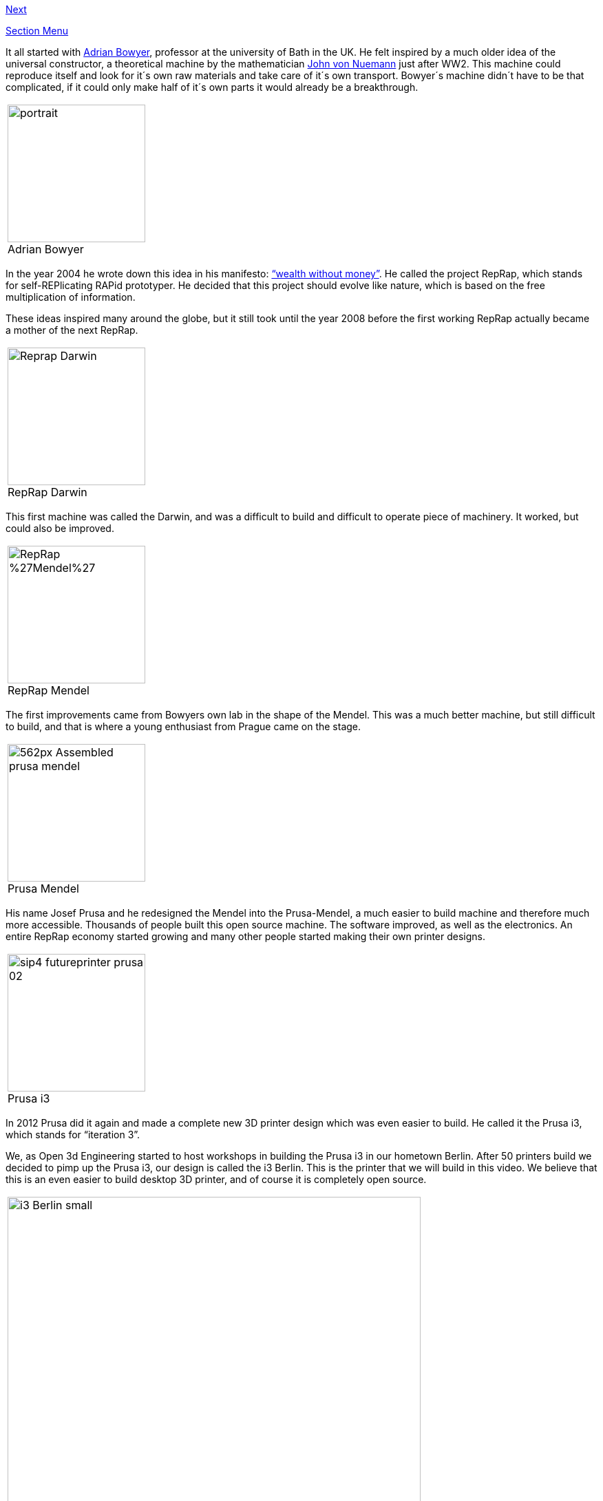 link:Section-1.2-Tools-and-Parts[Next]

link:Section-1-Introduction[Section Menu]

It all started with http://adrianbowyer.net/[Adrian Bowyer], professor at the university of Bath in the UK. He felt inspired by a much older idea of the universal constructor, a theoretical machine by the mathematician http://en.wikipedia.org/wiki/Von_Neumann_universal_constructor[John von Nuemann] just after WW2. This machine could reproduce itself and look for it´s own raw materials and take care of it´s own transport. Bowyer´s machine didn´t have to be that complicated, if it could only make half of it´s own parts it would already be a breakthrough. 

|====
|image:http://adrianbowyer.net/web_images/portrait.jpg[width=200] + 
Adrian Bowyer
|====

In the year 2004 he wrote down this idea in his manifesto: http://reprap.org/wiki/Wealth_Without_Money[“wealth without money”]. He called the project RepRap, which stands for self-REPlicating RAPid prototyper. He decided that this project should evolve like nature, which is based on the free multiplication of information. 

These ideas inspired many around the globe, but it still took until the year 2008 before the first working RepRap actually became a mother of the next RepRap.  

|====
|image:http://upload.wikimedia.org/wikipedia/commons/f/f8/Reprap_Darwin.jpg[width=200] +
RepRap Darwin
|====

This first machine was called the Darwin, and was a difficult to build and difficult to operate piece of machinery. It worked, but could also be improved. 

|====
|image:http://upload.wikimedia.org/wikipedia/commons/c/c7/RepRap_%27Mendel%27.jpg[width=200] +
RepRap Mendel
|====

The first improvements came from Bowyers own lab in the shape of the Mendel. This was a much better machine, but still difficult to build, and that is where a young enthusiast from Prague came on the stage. 

|====
|image:http://reprap.org/mediawiki/images/thumb/4/4a/Assembled-prusa-mendel.jpg/562px-Assembled-prusa-mendel.jpg[width=200] +
Prusa Mendel
|====

His name Josef Prusa and he redesigned the Mendel into the Prusa-Mendel, a much easier to build machine and therefore much more accessible. Thousands of people built this open source machine. The software improved, as well as the electronics. An entire RepRap economy started growing and many other people started making their own printer designs. 

|====
|image:http://makezineblog.files.wordpress.com/2012/11/sip4_futureprinter_prusa-02.jpg[width=200] +
Prusa i3
|====

In 2012 Prusa did it again and made a complete new 3D printer design which was even easier to build. He called it the Prusa i3, which stands for “iteration 3”.

We, as Open 3d Engineering started to host workshops in building the Prusa i3 in our hometown Berlin. After 50 printers build we decided to pimp up the Prusa i3, our design is called the i3 Berlin. 
This is the printer that we will build in this video. We believe that this is an even easier to build desktop 3D printer, and of course it is completely open source. 

|====
|image:staticmedia/i3_Berlin_small.jpg[width=600] 
|====

We, nor Josef Prusa, nor Adrian Bowyer could have done anything without the vibrant RepRap community.  
We like to end this little history lesson by thanking the RepRap community on the IRC and on the reprap.org website. The fantastic blogs of http://richrap.blogspot.de/[RichRap] and http://hydraraptor.blogspot.de/[Nophead]. The editors of the http://reprapmagazine.com/[Reprap magazine]. And most of all the software developers like https://www.youtube.com/watch?v=sr-ASAqxiJg[Kliment Yanev], http://slic3r.org/[Alessandro Ranellucci], http://reprap.org/wiki/Marlin[Erik van der Zalm], the Arduino community and many many others. Thank you!

link:Section-1.2-Tools-and-Parts[Next]
